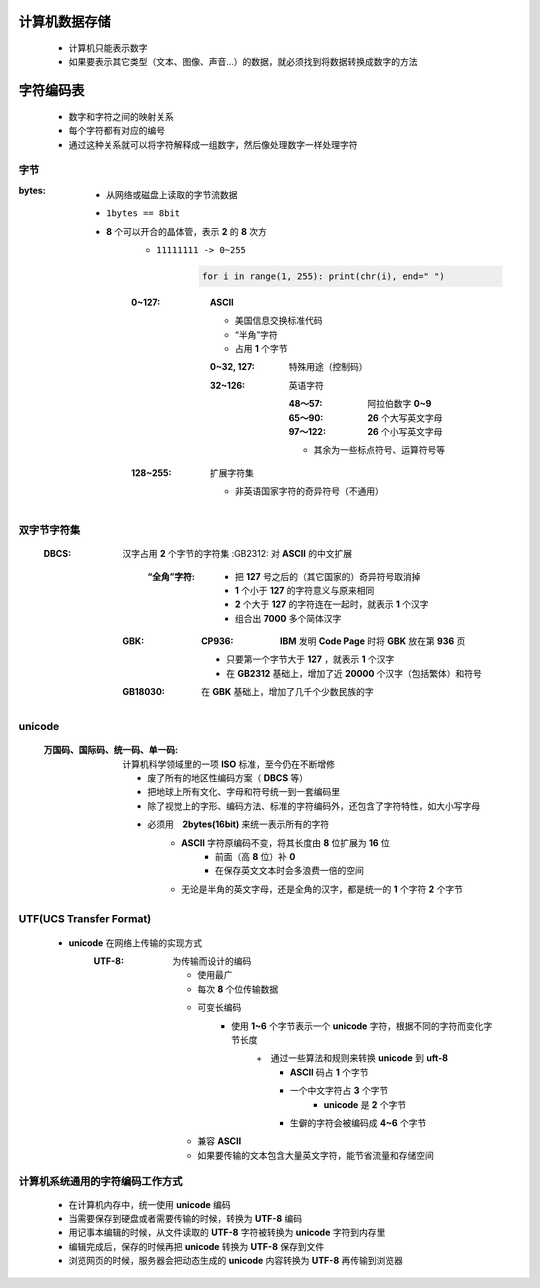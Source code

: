 计算机数据存储
###########
    - 计算机只能表示数字
    - 如果要表示其它类型（文本、图像、声音...）的数据，就必须找到将数据转换成数字的方法


字符编码表
########
    - 数字和字符之间的映射关系
    - 每个字符都有对应的编号
    - 通过这种关系就可以将字符解释成一组数字，然后像处理数字一样处理字符


字节
----

:bytes:
    - 从网络或磁盘上读取的字节流数据
    - ``1bytes == 8bit``
    - **8** 个可以开合的晶体管，表示 **2** 的 **8** 次方
        - ``11111111 -> 0~255``

            .. code-block:: python

                for i in range(1, 255): print(chr(i), end=" ")
        :0~127: **ASCII**

            - 美国信息交换标准代码
            - “半角”字符
            - 占用 **1** 个字节
            :0~32, 127:  特殊用途（控制码）
            :32~126: 英语字符

                :48～57:  阿拉伯数字 **0~9**
                :65～90:  **26** 个大写英文字母
                :97～122: **26** 个小写英文字母
                - 其余为一些标点符号、运算符号等
        :128~255: 扩展字符集

            - 非英语国家字符的奇异符号（不通用）


双字节字符集
----------
    :DBCS: 汉字占用 **2** 个字节的字符集
        :GB2312: 对 **ASCII** 的中文扩展

            :“全角”字符:
                - 把 **127** 号之后的（其它国家的）奇异符号取消掉
                - **1** 个小于 **127** 的字符意义与原来相同
                - **2** 个大于 **127** 的字符连在一起时，就表示 **1** 个汉字
                - 组合出 **7000** 多个简体汉字
        :GBK:
            :CP936: **IBM** 发明 **Code Page** 时将 **GBK** 放在第 **936** 页

            - 只要第一个字节大于 **127** ，就表示 **1** 个汉字
            - 在 **GB2312** 基础上，增加了近 **20000** 个汉字（包括繁体）和符号
        :GB18030: 在 **GBK** 基础上，增加了几千个少数民族的字


unicode
-------
    :万国码、国际码、统一码、单一码: 计算机科学领域里的一项 **ISO** 标准，至今仍在不断增修

        - 废了所有的地区性编码方案（ **DBCS** 等）
        - 把地球上所有文化、字母和符号统一到一套编码里
        - 除了视觉上的字形、编码方法、标准的字符编码外，还包含了字符特性，如大小写字母
        - 必须用　**2bytes(16bit)** 来统一表示所有的字符
            + **ASCII** 字符原编码不变，将其长度由 **8** 位扩展为 **16** 位
                * 前面（高 **8** 位）补 **0**
                * 在保存英文文本时会多浪费一倍的空间
            + 无论是半角的英文字母，还是全角的汉字，都是统一的 **1** 个字符 **2** 个字节


UTF(UCS Transfer Format)
------------------------
    - **unicode** 在网络上传输的实现方式
        :UTF-8: 为传输而设计的编码

            - 使用最广
            - 每次 **8** 个位传输数据
            - 可变长编码
                - 使用 **1~6** 个字节表示一个 **unicode** 字符，根据不同的字符而变化字节长度
                    +　通过一些算法和规则来转换 **unicode** 到 **uft-8**
                        + **ASCII** 码占 **1** 个字节
                        + 一个中文字符占 **3** 个字节
                            - **unicode** 是 **2** 个字节
                        + 生僻的字符会被编码成 **4~6** 个字节
            - 兼容 **ASCII**
            - 如果要传输的文本包含大量英文字符，能节省流量和存储空间


计算机系统通用的字符编码工作方式
---------------------------
    - 在计算机内存中，统一使用 **unicode** 编码
    - 当需要保存到硬盘或者需要传输的时候，转换为 **UTF-8** 编码
    - 用记事本编辑的时候，从文件读取的 **UTF-8** 字符被转换为 **unicode** 字符到内存里
    - 编辑完成后，保存的时候再把 **unicode** 转换为 **UTF-8** 保存到文件
    - 浏览网页的时候，服务器会把动态生成的 **unicode** 内容转换为 **UTF-8** 再传输到浏览器
